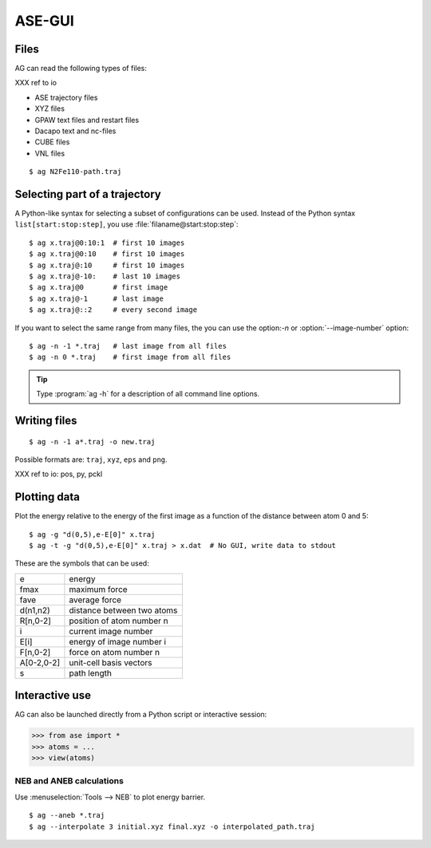 .. module:: gui
   :synopsis: Simple graphical user-interface for ASE.


.. index:: gui

=======
ASE-GUI
=======


Files
-----

AG can read the following types of files:

XXX ref to io

* ASE trajectory files
* XYZ files
* GPAW text files and restart files
* Dacapo text and nc-files
* CUBE files
* VNL files

.. highlight:: bash

::
  
  $ ag N2Fe110-path.traj


Selecting part of a trajectory
------------------------------
  
A Python-like syntax for selecting a subset of configurations can be
used.  Instead of the Python syntax ``list[start:stop:step]``, you use
:file:`filaname@start:stop:step`::

  $ ag x.traj@0:10:1  # first 10 images
  $ ag x.traj@0:10    # first 10 images
  $ ag x.traj@:10     # first 10 images
  $ ag x.traj@-10:    # last 10 images
  $ ag x.traj@0       # first image
  $ ag x.traj@-1      # last image
  $ ag x.traj@::2     # every second image

If you want to select the same range from many files, the you can use
the option:`-n` or :option:`--image-number` option::

  $ ag -n -1 *.traj   # last image from all files
  $ ag -n 0 *.traj    # first image from all files

.. tip::

  Type :program:`ag -h` for a description of all command line options.


Writing files
-------------

::

  $ ag -n -1 a*.traj -o new.traj

Possible formats are: ``traj``, ``xyz``, ``eps`` and ``png``. 

XXX ref to io: pos, py, pckl

Plotting data
-------------

Plot the energy relative to the energy of the first image as a
function of the distance between atom 0 and 5::

  $ ag -g "d(0,5),e-E[0]" x.traj
  $ ag -t -g "d(0,5),e-E[0]" x.traj > x.dat  # No GUI, write data to stdout

These are the symbols that can be used:

==========  ==========================
e           energy
fmax        maximum force
fave        average force
d(n1,n2)    distance between two atoms
R[n,0-2]    position of atom number n
i           current image number
E[i]        energy of image number i
F[n,0-2]    force on atom number n
A[0-2,0-2]  unit-cell basis vectors 
s           path length
==========  ==========================


Interactive use
---------------

AG can also be launched directly from a Python script or interactive session:

>>> from ase import *
>>> atoms = ...
>>> view(atoms)



NEB and ANEB calculations
=========================

Use :menuselection:`Tools --> NEB`  to plot energy barrier.

::
  
  $ ag --aneb *.traj
  $ ag --interpolate 3 initial.xyz final.xyz -o interpolated_path.traj
